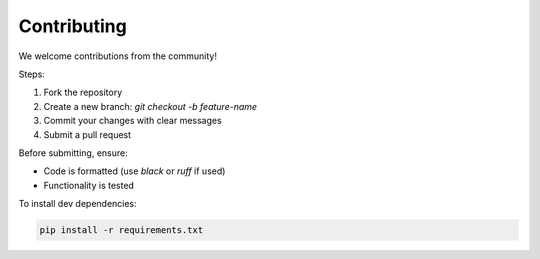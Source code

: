 Contributing
============

We welcome contributions from the community!

Steps:

1. Fork the repository
2. Create a new branch: `git checkout -b feature-name`
3. Commit your changes with clear messages
4. Submit a pull request

Before submitting, ensure:

- Code is formatted (use `black` or `ruff` if used)
- Functionality is tested

To install dev dependencies:

.. code-block:: bash

   pip install -r requirements.txt
